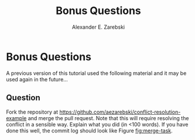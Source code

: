 #+title: Bonus Questions
#+author: Alexander E. Zarebski
#+options: num:2 toc:2
#+html_head: <link id="stylesheet" rel="stylesheet" type="text/css" href="./stylesheet.css" />

* Bonus Questions

A previous version of this tutorial used the following material and it may be
used again in the future...

** Question

Fork the repository at https://github.com/aezarebski/conflict-resolution-example
and merge the pull request. Note that this will require resolving the conflict
in a sensible way. Explain what you did (in <100 words). If you have done this
well, the commit log should look like Figure [[fig:merge-task]].

#+caption: The commit log could look like this after completing Question 4.
#+name: fig:merge-task
#+attr_org: :width 500px
#+attr_html: :width 400px
[[./merge-task.png]]
